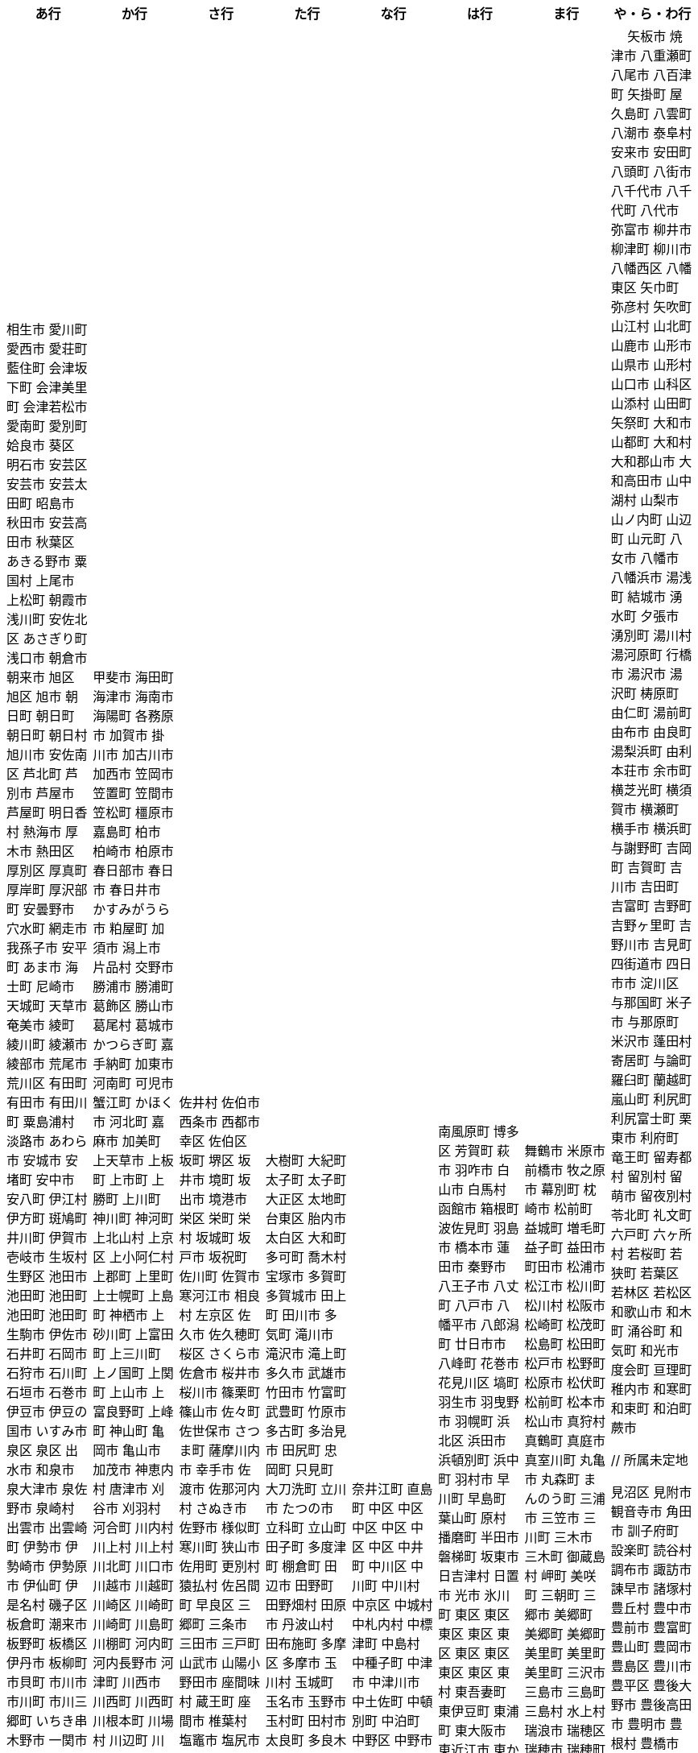 [width="100%",options="header"]
|===
| あ行 | か行 | さ行 | た行　| な行　| は行　| ま行　| や・ら・わ行


|  相生市
 愛川町
 愛西市
 愛荘町
 藍住町
 会津坂下町
 会津美里町
 会津若松市
 愛南町
 愛別町
 姶良市
 葵区
 明石市
 安芸区
 安芸市
 安芸太田町
 昭島市
 秋田市
 安芸高田市
 秋葉区
 あきる野市
 粟国村
 上尾市
 上松町
 朝霞市
 浅川町
 安佐北区
 あさぎり町
 浅口市
 朝倉市
 朝来市
 旭区
 旭区
 旭市
 朝日町
 朝日町
 朝日町
 朝日村
 旭川市
 安佐南区
 芦北町
 芦別市
 芦屋市
 芦屋町
 明日香村
 熱海市
 厚木市
 熱田区
 厚別区
 厚真町
 厚岸町
 厚沢部町
 安曇野市
 穴水町
 網走市
 我孫子市
 安平町
 あま市
 海士町
 尼崎市
 天城町
 天草市
 奄美市
 綾町
 綾川町
 綾瀬市
 綾部市
 荒尾市
 荒川区
 有田町
 有田市
 有田川町
 粟島浦村
 淡路市
 あわら市
 安城市
 安堵町
 安中市
 安八町
 伊江村
 伊方町
 斑鳩町
 井川町
 伊賀市
 壱岐市
 生坂村
 生野区
 池田市
 池田町
 池田町
 池田町
 池田町
 生駒市
 伊佐市
 石井町
 石岡市
 石狩市
 石川町
 石垣市
 石巻市
 伊豆市
 伊豆の国市
 いすみ市
 泉区
 泉区
 出水市
 和泉市
 泉大津市
 泉佐野市
 泉崎村
 出雲市
 出雲崎町
 伊勢市
 伊勢崎市
 伊勢原市
 伊仙町
 伊是名村
 磯子区
 板倉町
 潮来市
 板野町
 板橋区
 伊丹市
 板柳町
 市貝町
 市川市
 市川町
 市川三郷町
 いちき串木野市
 一関市
 一戸町
 一宮市
 一宮町
 市原市
 五木村
 井手町
 糸魚川市
 伊東市
 糸島市
 糸田町
 糸満市
 伊那市
 伊奈町
 田舎館村
 猪名川町
 稲城市
 稲毛区
 稲沢市
 稲敷市
 いなべ市
 印南町
 稲美町
 猪苗代町
 犬山市
 伊根町
 いの町
 井原市
 茨木市
 茨城町
 揖斐川町
 指宿市
 伊平屋村
 今金町
 今治市
 今別町
 伊万里市
 射水市
 伊予市
 入間市
 岩泉町
 いわき市
 岩国市
 岩倉市
 磐田市
 岩手町
 岩出市
 岩槻区
 岩内町
 岩沼市
 岩美町
 岩見沢市
 印西市
 上田市
 上野村
 上野原市
 宇城市
 うきは市
 右京区
 宇検村
 羽後町
 宇佐市
 牛久市
 宇治市
 宇治田原町
 臼杵市
 歌志内市
 宇多津町
 宇陀市
 内子町
 内灘町
 宇都宮市
 宇土市
 産山村
 宇部市
 宇美町
 浦臼町
 浦河町
 浦添市
 浦幌町
 浦安市
 浦和区
 売木村
 うるま市
 嬉野市
 宇和島市
 永平寺町
 枝幸町
 江差町
 江田島市
 江戸川区
 恵那市
 恵庭市
 海老名市
 えびの市
 江別市
 えりも町
 おいらせ町
 奥州市
 王寺町
 王滝村
 大網白里市
 大洗町
 おおい町
 大井町
 大石田町
 大泉町
 大磯町
 大分市
 大江町
 大川市
 大川村
 大垣市
 大潟村
 大河原町
 大木町
 大宜味村
 大熊町
 大蔵村
 大桑村
 大口町
 大阪狭山市
 大崎市
 大崎町
 大崎上島町
 大郷町
 大鹿村
 大島町
 大洲市
 大空町
 大田区
 太田市
 大多喜町
 大竹市
 大玉村
 大田原市
 大田市
 大台町
 大館市
 大津市
 大月市
 大月町
 大槌町
 大津町
 大任町
 大豊町
 大野城市
 大野市
 大野町
 大治町
 大衡村
 大船渡市
 大府市
 大間町
 大町市
 大町町
 大宮区
 大牟田市
 大村市
 大山崎町
 大淀町
 大鰐町
 岡垣町
 岡崎市
 岡谷市
 男鹿市
 小笠原村
 小鹿野町
 小川町
 小川村
 沖縄市
 小城市
 奥出雲町
 奥尻町
 奥多摩町
 小国町
 小国町
 桶川市
 置戸町
 興部町
 小郡市
 忍野村
 小谷村
 小樽市
 小田原市
 乙部町
 小値賀町
 小千谷市
 女川町
 小野市
 小野町
 尾道市
 尾花沢市
 小浜市
 帯広市
 小平町
 小布施町
 御前崎市
 小美玉市
 小矢部市
 小山市
 小山町
 尾鷲市
 尾張旭市
 御宿町
 恩納村

|  甲斐市
海田町
海津市
海南市
海陽町
各務原市
加賀市
掛川市
加古川市
加西市
笠岡市
笠置町
笠間市
笠松町
橿原市
嘉島町
柏市
柏崎市
柏原市
春日部市
春日市
春日井市
かすみがうら市
粕屋町
加須市
潟上市
片品村
交野市
勝浦市
勝浦町
葛飾区
勝山市
葛尾村
葛城市
かつらぎ町
嘉手納町
加東市
河南町
可児市
蟹江町
かほく市
河北町
嘉麻市
加美町
上天草市
上板町
上市町
上勝町
上川町
神川町
神河町
上北山村
上京区
上小阿仁村
上郡町
上里町
上士幌町
上島町
神栖市
上砂川町
上富田町
上三川町
上ノ国町
上関町
上山市
上富良野町
上峰町
神山町
亀岡市
亀山市
加茂市
神恵内村
唐津市
刈谷市
刈羽村
河合町
川内村
川上村
川上村
川北町
川口市
川越市
川越町
川崎区
川崎町
川崎町
川島町
川棚町
河内町
河内長野市
河津町
川西市
川西町
川西町
川根本町
川場村
川辺町
川俣町
川南町
川本町
神埼市
神奈川区
函南町
上牧町
甘楽町
蒲郡市
喜界町
菊川市
菊池市
菊陽町
木古内町
木更津市
岸和田市
木島平村
木城町
木曽町
木祖村
木曽岬町
北区
北区
北区
北区
北区
北区
北区
北区
北区
北区
北区
北区
北相木村
北秋田市
北茨城市
喜多方市
北上市
北方町
北川村
北塩原村
北島町
北大東村
北中城村
北名古屋市
北広島市
北広島町
北見市
北本市
北山村
杵築市
木津川市
紀の川市
吉備中央町
紀宝町
紀北町
君津市
紀美野町
肝付町
喜茂別町
基山町
清川村
清里町
清須市
清瀬市
清田区
京極町
京田辺市
京丹後市
京丹波町
共和町
桐生市
岐南町
宜野座村
宜野湾市
岐阜市
行田市
玉東町
久喜市
草津市
草津町
串間市
串本町
久慈市
九十九里町
玖珠町
葛巻町
下松市
倶知安町
九度山町
国頭村
国東市
国立市
国富町
国見町
九戸村
球磨村
熊谷市
久万高原町
熊取町
熊野市
熊野町
久米島町
久米南町
久御山町
倉敷市
倉吉市
栗原市
栗山町
久留米市
呉市
桑名市
桂川町
気仙沼市
剣淵町
芸西村
下呂市
玄海町
甲賀市
上毛町
甲佐町
神崎町
苅田町
神流町
合志市
甲州市
幸田町
神津島村
江東区
甲府市
江府町
港北区
江北町
小海町
江南区
港南区
江南市
甲良町
広陵町
桑折町
古河市
古賀市
小金井市
国分寺市
小倉北区
小倉南区
九重町
湖西市
小坂町
古座川町
小清水町
小菅村
小竹町
小平市
琴浦町
琴平町
湖南市
此花区
小林市
狛江市
小牧市
小松市
小松島市
菰野町
小諸市
江津市
神戸町
五霞町
五ヶ瀬町
五所川原市
五條市
五城目町
御所市
五泉市
五島市
御殿場市
五戸町
御坊市

|  佐井村
佐伯市
西条市
西都市
幸区
佐伯区
坂町
堺区
坂井市
境町
坂出市
境港市
栄区
栄町
栄村
坂城町
坂戸市
坂祝町
佐川町
佐賀市
寒河江市
相良村
左京区
佐久市
佐久穂町
桜区
さくら市
佐倉市
桜井市
桜川市
篠栗町
篠山市
佐々町
佐世保市
さつま町
薩摩川内市
幸手市
佐渡市
佐那河内村
さぬき市
佐野市
様似町
寒川町
狭山市
佐用町
更別村
猿払村
佐呂間町
早良区
三郷町
三条市
三田市
三戸町
山武市
山陽小野田市
座間味村
蔵王町
座間市
椎葉村
塩竈市
塩尻市
塩谷町
志賀町
色麻町
志木市
四国中央市
色丹村
宍粟市
四條畷市
七ヶ宿町
七ヶ浜町
七戸町
品川区
信濃町
新発田市
柴田町
芝山町
渋川市
志布志市
渋谷区
標茶町
士別市
標津町
蘂取村
士幌町
志摩市
島田市
島原市
島牧村
島本町
四万十市
四万十町
清水区
清水町
清水町
占冠村
志免町
下市町
下川町
下北山村
下京区
下郷町
下條村
下諏訪町
下田市
下野市
下妻市
下仁田町
下関市
積丹町
紗那村
斜里町
周南市
勝央町
小豆島町
庄内町
庄原市
昭和区
昭和町
昭和村
昭和村
初山別村
白老町
白岡市
白河市
白川町
白川村
白子町
白鷹町
白糠町
白浜町
知内町
白井市
白石区
白石市
白石町
城里町
紫波町
新温泉町
新上五島町
新宮市
新宮町
新郷村
新篠津村
新城市
新宿区
新庄市
新庄村
新地町
榛東村
新得町
新十津川町
新富町
新ひだか町
上越市
常総市
城東区
城南区
城陽市
神石高原町
吹田市
周防大島町
杉戸町
杉並区
宿毛市
すさみ町
珠洲市
裾野市
寿都町
砂川市
住田町
墨田区
住之江区
住吉区
洲本市
精華町
西予市
聖籠町
世田谷区
せたな町
摂津市
瀬戸市
瀬戸内市
瀬戸内町
瀬谷区
世羅町
泉南市
仙北市
善通寺市
草加市
総社市
添田町
曽於市
壮瞥町
相馬市
袖ケ浦市
外ヶ浜町
曽爾村

|  大樹町
大紀町
太子町
太子町
大正区
太地町
台東区
胎内市
太白区
大和町
多可町
喬木村
宝塚市
多賀町
多賀城市
田上町
田川市
多気町
滝川市
滝沢市
滝上町
多久市
武雄市
竹田市
竹富町
武豊町
竹原市
多古町
多治見市
田尻町
忠岡町
只見町
大刀洗町
立川市
たつの市
立科町
立山町
田子町
多度津町
棚倉町
田辺市
田野町
田野畑村
田原市
丹波山村
田布施町
多摩区
多摩市
玉川村
玉城町
玉名市
玉野市
玉村町
田村市
太良町
多良木町
多良間村
垂井町
垂水区
垂水市
田原本町
丹波市
大子町
大仙市
大山町
大東市
太宰府市
伊達市
伊達市
茅ヶ崎市
千種区
筑紫野市
築上町
筑西市
筑前町
筑後市
筑北村
千曲市
知多市
秩父市
智頭町
秩父別町
千歳市
知名町
茅野市
千早赤阪村
知夫村
千代田区
千代田町
知立市
北谷町
中央区
中央区
中央区
中央区
中央区
中央区
中央区
中央区
中央区
中央区
中央市
津市
つがる市
月形町
つくば市
つくばみらい市
津久見市
対馬市
津島市
土浦市
津奈木町
津南町
津野町
津幡町
燕市
津別町
嬬恋村
津山市
敦賀市
つるぎ町
津和野町
手稲区
天塩町
弟子屈町
天栄村
天川村
天童市
天王寺区
天白区
天理市
天竜区
天龍村
十日町市
東員町
東栄町
東温市
東海市
東海村
東金市
東郷町
東庄町
当別町
東峰村
東北町
当麻町
東御市
洞爺湖町
東洋町
渡嘉敷村
土岐市
ときがわ町
時津町
徳島市
徳之島町
常滑市
所沢市
土佐市
土佐町
土佐清水市
戸沢村
利島村
十島村
戸田市
栃木市
戸塚区
十津川村
渡名喜村
砺波市
利根町
土庄町
戸畑区
砥部町
苫小牧市
苫前町
泊村
泊村
富岡市
富岡町
富加町
富里市
富谷市
登米市
富山市
取手市
十和田市
富田林市

|   奈井江町
直島町
中区
中区
中区
中区
中区
中区
中井町
中川区
中川町
中川村
中京区
中城村
中札内村
中標津町
中島村
中種子町
中津市
中津川市
中土佐町
中頓別町
中泊町
中野区
中野市
中之条町
中能登町
中原区
中富良野町
中間市
中村区
中山町
流山市
今帰仁村
奈義町
南木曽町
名護市
和水町
灘区
名取市
七飯町
七尾市
浪速区
奈半利町
名張市
浪江町
行方市
滑川町
滑川市
名寄市
奈良市
習志野市
楢葉町
成田市
南関町
南国市
南城市
南丹市
南砺市
南部町
南部町
南部町
南幌町
南牧村
南陽市
新冠町
新座市
新島村
新居浜市
新見市
にかほ市
仁木町
西区
西区
西区
西区
西区
西区
西区
西区
西区
西区
西区
西区
西会津町
西粟倉村
西伊豆町
西海市
西尾市
西興部村
西桂町
西川町
西蒲区
西京区
西郷村
西東京市
西成区
西之表市
西ノ島町
西宮市
西原町
西原村
西目屋村
西米良村
西淀川区
西和賀町
西脇市
ニセコ町
日南市
日南町
日光市
日進市
二戸市
二宮町
二本松市
入善町
沼田市
沼田町
沼津市
仁淀川町
根羽村
根室市
寝屋川市
練馬区
直方市
能美市
能代市
能勢町
能登町
延岡市
登別市


|  南風原町
博多区
芳賀町
萩市
羽咋市
白山市
白馬村
函館市
箱根町
波佐見町
羽島市
橋本市
蓮田市
秦野市
八王子市
八丈町
八戸市
八幡平市
八郎潟町
廿日市市
八峰町
花巻市
花見川区
塙町
羽生市
羽曳野市
羽幌町
浜北区
浜田市
浜頓別町
浜中町
羽村市
早川町
早島町
葉山町
原村
播磨町
半田市
磐梯町
坂東市
日吉津村
日置市
光市
氷川町
東区
東区
東区
東区
東区
東区
東区
東区
東区
東村
東吾妻町
東伊豆町
東浦町
東大阪市
東近江市
東かがわ市
東神楽町
東川町
東串良町
東久留米市
東白川村
東住吉区
東彼杵町
東秩父村
東通村
東灘区
東成区
東成瀬村
東根市
東広島市
東松島市
東松山市
東みよし町
東村山市
東山区
東大和市
東吉野村
東淀川区
彦根市
久山町
日出町
日田市
日立市
常陸大宮市
常陸太田市
ひたちなか市
日高市
日高町
日高町
日高村
日高川町
七宗町
人吉市
日野市
日野町
日野町
檜枝岐村
日之影町
日の出町
檜原村
氷見市
姫島村
姫路市
日向市
兵庫区
平泉町
平生町
枚方市
平川市
平塚市
平田村
平戸市
平内町
平野区
平谷村
広尾町
弘前市
広川町
広川町
洋野町
広野町
美瑛町
備前市
美唄市
美深町
美幌町
平取町
比布町
笛吹市
深浦町
深川市
深谷市
福井市
福崎町
福島区
福島市
福島町
福智町
福知山市
福津市
福山市
袋井市
伏見区
富士市
藤井寺市
藤枝市
藤岡市
富士川町
富士河口湖町
藤崎町
藤里町
藤沢市
富士見市
富士見町
富士宮市
ふじみ野市
富士吉田市
扶桑町
双葉町
普代村
府中市
府中市
府中町
福生市
富津市
舟形町
舟橋村
船橋市
富良野市
古殿町
古平町
文京区
碧南市
平群町
別海町
別府市
伯耆町
宝達志水町
北栄町
北斗市
北杜市
北竜町
保土ケ谷区
幌加内町
幌延町
本庄市
本別町

|  舞鶴市
米原市
前橋市
牧之原市
幕別町
枕崎市
松前町
益城町
増毛町
益子町
益田市
町田市
松浦市
松江市
松川町
松川村
松阪市
松崎町
松茂町
松島町
松田町
松戸市
松野町
松原市
松伏町
松前町
松本市
松山市
真狩村
真鶴町
真庭市
真室川町
丸亀市
丸森町
まんのう町
三浦市
三笠市
三川町
三木市
三木町
御蔵島村
岬町
美咲町
三朝町
三郷市
美郷町
美郷町
美郷町
美里町
美里町
美里町
三沢市
三島市
三島町
三島村
水上村
瑞浪市
瑞穂区
瑞穂市
瑞穂町
水巻町
三鷹市
御嵩町
三種町
御杖村
水戸市
三豊市
緑区
緑区
緑区
緑区
緑区
みどり市
みなかみ町
港区
港区
港区
皆野町
みなべ町
水俣市
南区
南区
南区
南区
南区
南区
南区
南区
南区
南区
南区
南区
南区
美波町
南相木村
南会津町
南足柄市
南阿蘇村
南アルプス市
南あわじ市
南伊豆町
南伊勢町
南魚沼市
南越前町
南大隅町
南小国町
南九州市
南さつま市
南三陸町
南島原市
南相馬市
南種子町
南大東村
南知多町
南富良野町
南房総市
南牧村
南箕輪村
南山城村
美祢市
美濃市
箕面市
美濃加茂市
箕輪町
美浜区
美浜町
美浜町
美浜町
御浜町
美原区
三原市
三原村
三春町
御船町
壬生町
美浦村
美馬市
美作市
三股町
みやき町
宮城野区
三宅町
三宅村
宮古市
みやこ町
宮古島市
宮崎市
宮代町
宮田村
宮津市
みやま市
宮前区
宮若市
みよし市
三好市
三次市
三芳町
御代田町
妙高市
むかわ町
牟岐町
向日市
武蔵野市
武蔵村山市
むつ市
睦沢町
宗像市
村上市
村田町
村山市
室戸市
室蘭市
名東区
明和町
明和町
目黒区
芽室町
真岡市
最上町
妹背牛町
茂木町
本巣市
本部町
本宮市
本山町
茂原市
森町
森町
盛岡市
守口市
守谷市
守山区
守山市
毛呂山町
紋別市

|　 矢板市
焼津市
八重瀬町
八尾市
八百津町
矢掛町
屋久島町
八雲町
八潮市
泰阜村
安来市
安田町
八頭町
八街市
八千代市
八千代町
八代市
弥富市
柳井市
柳津町
柳川市
八幡西区
八幡東区
矢巾町
弥彦村
矢吹町
山江村
山北町
山鹿市
山形市
山県市
山形村
山口市
山科区
山添村
山田町
矢祭町
大和市
山都町
大和村
大和郡山市
大和高田市
山中湖村
山梨市
山ノ内町
山辺町
山元町
八女市
八幡市
八幡浜市
湯浅町
結城市
湧水町
夕張市
湧別町
湯川村
湯河原町
行橋市
湯沢市
湯沢町
梼原町
由仁町
湯前町
由布市
由良町
湯梨浜町
由利本荘市
余市町
横芝光町
横須賀市
横瀬町
横手市
横浜町
与謝野町
吉岡町
吉賀町
吉川市
吉田町
吉富町
吉野町
吉野ヶ里町
吉野川市
吉見町
四街道市
四日市市
淀川区
与那国町
米子市
与那原町
米沢市
蓬田村
寄居町
与論町
羅臼町
蘭越町
嵐山町
利尻町
利尻富士町
栗東市
利府町
竜王町
留寿都村
留別村
留萌市
留夜別村
苓北町
礼文町
六戸町
六ヶ所村
若桜町
若狭町
若葉区
若林区
若松区
和歌山市
和木町
涌谷町
和気町
和光市
度会町
亘理町
稚内市
和寒町
和束町
和泊町
蕨市








 // 所属未定地
























 見沼区
 見附市
 観音寺市
 角田市
 訓子府町
 設楽町
 読谷村
 調布市
 諏訪市
 諫早市
 諸塚村
 豊丘村
 豊中市
 豊前市
 豊富町
 豊山町
 豊岡市
 豊島区
 豊川市
 豊平区
 豊後大野市
 豊後高田市
 豊明市
 豊根村
 豊橋市
 豊浦町
 豊田市
 豊能町
 豊見城市
 豊郷町
 豊頃町
 貝塚市
 赤井川村
 赤平市
 赤村
 赤磐市
 赤穂市
 越前市
 越前町
 越生町
 越知町
 越谷市
 足利市
 足寄町
 足立区
 身延町
 軽井沢町
 軽米町
 輪之内町
 輪島市
 辰野町
 近江八幡市
 逗子市
 遊佐町
 道志村
 遠別町
 遠賀町
 遠軽町
 遠野市
 邑南町
 邑楽町
 那智勝浦町
 那珂川町
 那珂川町
 那珂市
 那覇市
 那賀町
 那須塩原市
 那須烏山市
 那須町
 郡上市
 郡山市
 都城市
 都島区
 都留市
 都筑区
 都農町
 酒々井町
 酒田市
 里庄町
 野々市市
 野木町
 野沢温泉村
 野洲市
 野田市
 野田村
 野辺地町
 野迫川村
 金ケ崎町
 金山町
 金山町
 金武町
 金沢区
 金沢市
 釜石市
 釧路市
 釧路町
 鈴鹿市
 鉾田市
 銚子市
 鋸南町
 錦江町
 錦町
 鎌ケ谷市
 鎌倉市
 鏡石町
 鏡野町
 長万部町
 長与町
 長久手市
 長井市
 長南町
 長和町
 長岡京市
 長岡市
 長島町
 長崎市
 長柄町
 長沼町
 長泉町
 長洲町
 長浜市
 長瀞町
 長生村
 長田区
 長野原町
 長野市
 長門市
 門司区
 門川町
 門真市
 開成町
 関ケ原町
 関川村
 関市
 阪南市
 防府市
 阿久根市
 阿久比町
 阿倍野区
 阿南市
 阿南町
 阿智村
 阿武町
 阿波市
 阿蘇市
 阿見町
 阿賀町
 阿賀野市
 陸別町
 陸前高田市
 階上町
 隠岐の島町
 雄武町
 雨竜町
 雫石町
 雲仙市
 雲南市
 霧島市
 青ヶ島村
 青木村
 青梅市
 青森市
 青葉区
 青葉区
 鞍手町
 韮崎市
 音威子府村
 音更町
 須坂市
 須崎市
 須恵町
 須磨区
 須賀川市
 風間浦村
 飛島村
 飛騨市
 飯南町
 飯塚市
 飯山市
 飯島町
 飯田市
 飯綱町
 飯能市
 飯舘村
 飯豊町
 養父市
 養老町
 館山市
 館林市
 香南市
 香取市
 香春町
 香美市
 香美町
 香芝市
 馬路村
 駒ヶ根市
 駿河区
 高千穂町
 高原町
 高取町
 高山市
 高山村
 高山村
 高岡市
 高島市
 高崎市
 高松市
 高根沢町
 高梁市
 高森町
 高森町
 高槻市
 高津区
 高浜市
 高浜町
 高畠町
 高知市
 高石市
 高砂市
 高萩市
 高野町
 高鍋町
 鬼北町
 魚沼市
 魚津市
 鮫川村
 鮭川村
 鯖江市
 鰺ヶ沢町
 鳥取市
 鳥栖市
 鳥羽市
 鳩山町
 鳴沢村
 鳴門市
 鴨川市
 鴻巣市
 鶴ヶ島市
 鶴居村
 鶴岡市
 鶴田町
 鶴見区
 鶴見区
 鷹栖町
 鹿児島市
 鹿屋市
 鹿島市
 鹿嶋市
 鹿沼市
 鹿角市
 鹿追町
 鹿部町
 麻生区
 麻績村
 黒松内町
 黒滝村
 黒潮町
 黒石市
 黒部市
 龍ケ崎市
 龍郷町

|===
